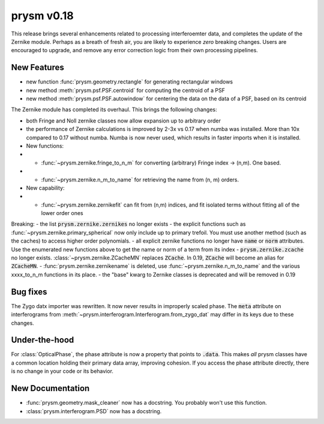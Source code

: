 ***********
prysm v0.18
***********

This release brings several enhancements related to processing interferoemter
data, and completes the update of the Zernike module.  Perhaps as a breath of
fresh air, you are likely to experience *zero* breaking changes.  Users are
encouraged to upgrade, and remove any error correction logic from their own
processing pipelines.

New Features
============

- new function :func:`prysm.geometry.rectangle` for generating rectangular
  windows
- new method :meth:`prysm.psf.PSF.centroid` for computing the centroid of a PSF
- new method :meth:`prysm.psf.PSF.autowindow` for centering the data on the data
  of a PSF, based on its centroid

The Zernike module has completed its overhaul.  This brings the following
changes:

- both Fringe and Noll zernike classes now allow expansion up to arbitrary order
- the performance of Zernike calculations is improved by 2-3x vs 0.17 when numba
  was installed.  More than 10x compared to 0.17 without numba.  Numba is now
  never used, which results in faster imports when it is installed.
- New functions:
- - :func:`~prysm.zernike.fringe_to_n_m` for converting (arbitrary) Fringe index
    -> (n,m).  One based.
- - :func:`~prysm.zernike.n_m_to_name` for retrieving the name from (n, m)
    orders.

- New capability:
- - :func:`~prysm.zernike.zernikefit` can fit from (n,m) indices, and fit
    isolated terms without fitting all of the lower order ones

Breaking: - the list :code:`prysm.zernike.zernikes` no longer exists - the
explicit functions such as :func:`~prysm.zernike.primary_spherical` now only
include up to primary trefoil.  You must use another method (such as the caches)
to access higher order polynomials. - all explicit zernike functions no longer
have :code:`name` or :code:`norm` attributes.  Use the enumerated new functions
above to get the name or norm of a term from its index -
:code:`prysm.zernike.zcache` no longer exists.  :class:`~prysm.zernike.ZCacheMN`
replaces :code:`ZCache`.  In 0.19, :code:`ZCache` will become an alias for
:code:`ZCacheMN`. - :func:`prysm.zernike.zernikename` is deleted, use
:func:`~prysm.zernike.n_m_to_name` and the various xxxx_to_n_m functions in its
place. - the "base" kwarg to Zernike classes is deprecated and will be removed
in 0.19

Bug fixes
=========

The Zygo datx importer was rewritten.  It now never results in improperly scaled
phase.  The :code:`meta` attribute on interferograms from
:meth:`~prysm.interferogram.Interferogram.from_zygo_dat` may differ in its keys
due to these changes.

Under-the-hood
==============

For :class:`OpticalPhase`, the phase attribute is now a property that points to
:code:`.data`.  This makes *all* prysm classes have a common location holding
their primary data array, improving cohesion.  If you access the phase attribute
directly, there is no change in your code or its behavior.

New Documentation
=================

- :func:`prysm.geometry.mask_cleaner` now has a docstring.  You probably won't
  use this function.
- :class:`prysm.interferogram.PSD` now has a docstring.
